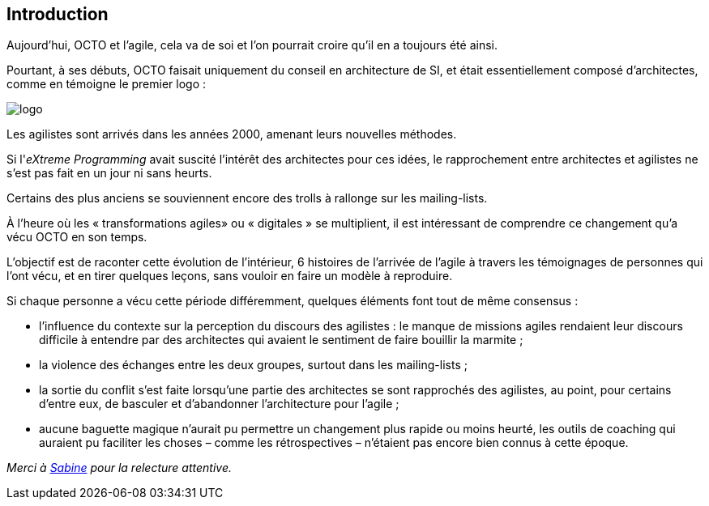 == Introduction

Aujourd'hui, OCTO et l'agile, cela va de soi et l'on pourrait croire qu'il en a toujours été ainsi.

Pourtant, à ses débuts, OCTO faisait uniquement du conseil en architecture de SI, et était essentiellement composé d'architectes, comme en témoigne le premier logo :

image::logo.png[align="center"]

Les agilistes sont arrivés dans les années 2000, amenant leurs nouvelles méthodes.

Si l'_eXtreme Programming_ avait suscité l'intérêt des architectes pour ces idées, le rapprochement entre architectes et agilistes ne s'est pas fait en un jour ni sans heurts.

Certains des plus anciens se souviennent encore des trolls à rallonge sur les mailing-lists.

À l'heure où les « transformations agiles» ou « digitales » se multiplient, il est intéressant de comprendre ce changement qu'a vécu OCTO en son temps.

L'objectif est de raconter cette évolution de l'intérieur, 6 histoires de l'arrivée de l'agile à travers les témoignages de personnes qui l'ont vécu, et en tirer quelques leçons, sans vouloir en faire un modèle à reproduire.

Si chaque personne a vécu cette période différemment, quelques éléments font tout de même consensus :

- l'influence du contexte sur la perception du discours des agilistes : le manque de missions agiles rendaient leur discours difficile à entendre par des architectes qui avaient le sentiment de faire bouillir la marmite ; 
- la violence des échanges entre les deux groupes, surtout dans les mailing-lists ;
- la sortie du conflit s'est faite lorsqu'une partie des architectes se sont rapprochés des agilistes, au point, pour certains d'entre eux, de basculer et d'abandonner l'architecture pour l'agile ;
- aucune baguette magique n'aurait pu permettre un changement plus rapide ou moins heurté, les outils de coaching qui auraient pu faciliter les choses – comme les rétrospectives – n'étaient pas encore bien connus à cette époque.

_Merci à link:https://twitter.com/sabineblanc[Sabine] pour la relecture attentive._
